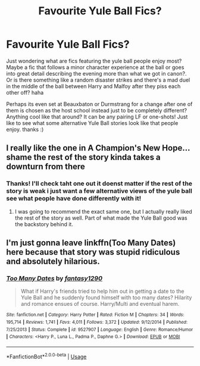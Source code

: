 #+TITLE: Favourite Yule Ball Fics?

* Favourite Yule Ball Fics?
:PROPERTIES:
:Author: Proffesor_Lovegood
:Score: 6
:DateUnix: 1573005500.0
:DateShort: 2019-Nov-06
:FlairText: Request
:END:
Just wondering what are fics featuring the yule ball people enjoy most? Maybe a fic that follows a minor character experience at the ball or goes into great detail describing the evening more than what we got in canon?. Or is there something like a random disaster strikes and there's a mad duel in the middle of the ball between Harry and Malfoy after they piss each other off? haha

Perhaps its even set at Beauxbaton or Durmstrang for a change after one of them is chosen as the host school instead just to be completely different? Anything cool like that around? It can be any pairing LF or one-shots! Just like to see what some alternative Yule Ball stories look like that people enjoy. thanks :)


** I really like the one in A Champion's New Hope... shame the rest of the story kinda takes a downturn from there
:PROPERTIES:
:Author: Lord_Anarchy
:Score: 5
:DateUnix: 1573016653.0
:DateShort: 2019-Nov-06
:END:

*** Thanks! I'll check taht one out it doenst matter if the rest of the story is weak i just want a few alternative views of the yule ball see what people have done differently with it!
:PROPERTIES:
:Author: Proffesor_Lovegood
:Score: 1
:DateUnix: 1573036413.0
:DateShort: 2019-Nov-06
:END:

**** I was going to recommend the exact same one, but I actually really liked the rest of the story as well. Part of what made the Yule Ball good was the backstory behind it.
:PROPERTIES:
:Author: machjacob51141
:Score: 1
:DateUnix: 1573051217.0
:DateShort: 2019-Nov-06
:END:


** I'm just gonna leave linkffn(Too Many Dates) here because that story was stupid ridiculous and absolutely hilarious.
:PROPERTIES:
:Author: The379thHero
:Score: 2
:DateUnix: 1573170293.0
:DateShort: 2019-Nov-08
:END:

*** [[https://www.fanfiction.net/s/9527907/1/][*/Too Many Dates/*]] by [[https://www.fanfiction.net/u/4309172/fantasy1290][/fantasy1290/]]

#+begin_quote
  What if Harry's friends tried to help him out in getting a date to the Yule Ball and he suddenly found himself with too many dates? Hilarity and romance ensues of course. Harry/Multi and eventual harem.
#+end_quote

^{/Site/:} ^{fanfiction.net} ^{*|*} ^{/Category/:} ^{Harry} ^{Potter} ^{*|*} ^{/Rated/:} ^{Fiction} ^{M} ^{*|*} ^{/Chapters/:} ^{34} ^{*|*} ^{/Words/:} ^{195,714} ^{*|*} ^{/Reviews/:} ^{1,741} ^{*|*} ^{/Favs/:} ^{4,011} ^{*|*} ^{/Follows/:} ^{3,372} ^{*|*} ^{/Updated/:} ^{9/12/2014} ^{*|*} ^{/Published/:} ^{7/25/2013} ^{*|*} ^{/Status/:} ^{Complete} ^{*|*} ^{/id/:} ^{9527907} ^{*|*} ^{/Language/:} ^{English} ^{*|*} ^{/Genre/:} ^{Romance/Humor} ^{*|*} ^{/Characters/:} ^{<Harry} ^{P.,} ^{Luna} ^{L.,} ^{Padma} ^{P.,} ^{Daphne} ^{G.>} ^{*|*} ^{/Download/:} ^{[[http://www.ff2ebook.com/old/ffn-bot/index.php?id=9527907&source=ff&filetype=epub][EPUB]]} ^{or} ^{[[http://www.ff2ebook.com/old/ffn-bot/index.php?id=9527907&source=ff&filetype=mobi][MOBI]]}

--------------

*FanfictionBot*^{2.0.0-beta} | [[https://github.com/tusing/reddit-ffn-bot/wiki/Usage][Usage]]
:PROPERTIES:
:Author: FanfictionBot
:Score: 1
:DateUnix: 1573170312.0
:DateShort: 2019-Nov-08
:END:
